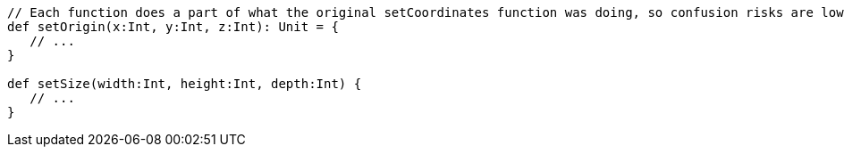 [source,scala]
----
// Each function does a part of what the original setCoordinates function was doing, so confusion risks are lower
def setOrigin(x:Int, y:Int, z:Int): Unit = {
   // ...
}

def setSize(width:Int, height:Int, depth:Int) {
   // ...
}
----
